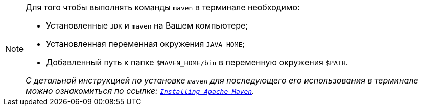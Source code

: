 [NOTE]
====
Для того чтобы выполнять команды `maven` в терминале необходимо:

* Установленные `JDK` и `maven` на Вашем компьютере;
* Установленная переменная окружения `JAVA_HOME`;
* Добавленный путь к папке `$MAVEN_HOME/bin` в переменную окружения `$PATH`.

_С детальной инструкцией по установке `maven` для последующего его использования в терминале можно ознакомиться по ссылке: https://maven.apache.org/install.html[`Installing Apache Maven`^]._
====